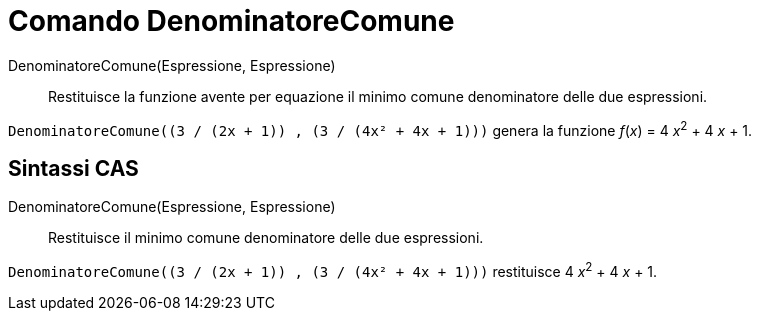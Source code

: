 = Comando DenominatoreComune
:page-en: commands/CommonDenominator
ifdef::env-github[:imagesdir: /it/modules/ROOT/assets/images]

DenominatoreComune(Espressione, Espressione)::
  Restituisce la funzione avente per equazione il minimo comune denominatore delle due espressioni.

[EXAMPLE]
====

`++DenominatoreComune((3 / (2x + 1)) , (3 / (4x² + 4x + 1)))++` genera la funzione _f_(_x_) = 4 __x__^2^ + 4 _x_ + 1.

====

== Sintassi CAS

DenominatoreComune(Espressione, Espressione)::
  Restituisce il minimo comune denominatore delle due espressioni.

[EXAMPLE]
====

`++DenominatoreComune((3 / (2x + 1)) , (3 / (4x² + 4x + 1)))++` restituisce 4 __x__^2^ + 4 _x_ + 1.

====
